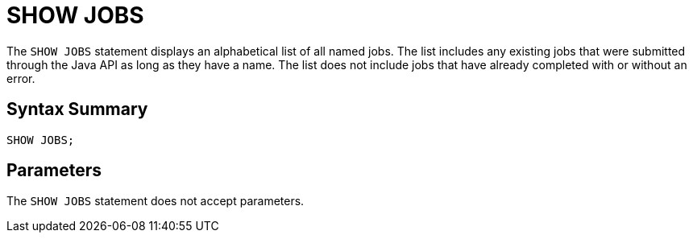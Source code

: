 = SHOW JOBS
:description: The SHOW JOBS statement displays an alphabetical list of all named jobs. The list includes any existing jobs that were submitted through the Java API as long as they have a name. The list does not include jobs that have already completed with or without an error.

The `SHOW JOBS` statement displays an alphabetical list of all named jobs. The list includes any existing jobs that were submitted through the Java API as long as they have a name. The list does not include jobs that have already completed with or without an error.

== Syntax Summary

[source,sql]
----
SHOW JOBS;
----

== Parameters

The `SHOW JOBS` statement does not accept parameters.